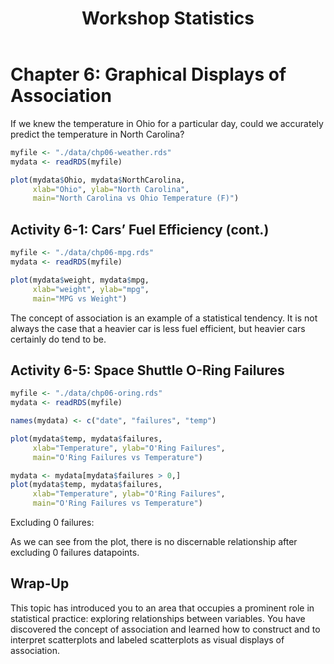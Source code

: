 #+STARTUP: showeverything
#+title: Workshop Statistics

* Chapter 6: Graphical Displays of Association

  If we knew the temperature in Ohio for a particular day, could we accurately
  predict the temperature in North Carolina?

#+begin_src R
  myfile <- "./data/chp06-weather.rds"
  mydata <- readRDS(myfile)

  plot(mydata$Ohio, mydata$NorthCarolina,
       xlab="Ohio", ylab="North Carolina",
       main="North Carolina vs Ohio Temperature (F)")
#+end_src

[[./images/chp06-plot1.png]]

** Activity 6-1: Cars’ Fuel Efficiency (cont.)                                                                                        

#+begin_src R
myfile <- "./data/chp06-mpg.rds"
mydata <- readRDS(myfile)

plot(mydata$weight, mydata$mpg,
     xlab="weight", ylab="mpg",
     main="MPG vs Weight")
#+end_src

[[./images/chp06-plot2.png]]

   The concept of association is an example of a statistical tendency. It is not
   always the case that a heavier car is less fuel efficient, but heavier cars
   certainly do tend to be.

** Activity 6-5: Space Shuttle O-Ring Failures

#+begin_src R
myfile <- "./data/chp06-oring.rds"
mydata <- readRDS(myfile)

names(mydata) <- c("date", "failures", "temp")

plot(mydata$temp, mydata$failures,
     xlab="Temperature", ylab="O'Ring Failures",
     main="O'Ring Failures vs Temperature")

mydata <- mydata[mydata$failures > 0,]
plot(mydata$temp, mydata$failures,
     xlab="Temperature", ylab="O'Ring Failures",
     main="O'Ring Failures vs Temperature")
#+end_src

[[./images/chp06-plot3.png]]

   Excluding 0 failures:

[[./images/chp06-plot4.png]]

   As we can see from the plot, there is no discernable relationship after
   excluding 0 failures datapoints.

** Wrap-Up

   This topic has introduced you to an area that occupies a prominent role in
   statistical practice: exploring relationships between variables. You have
   discovered the concept of association and learned how to construct and to
   interpret scatterplots and labeled scatterplots as visual displays of
   association.
